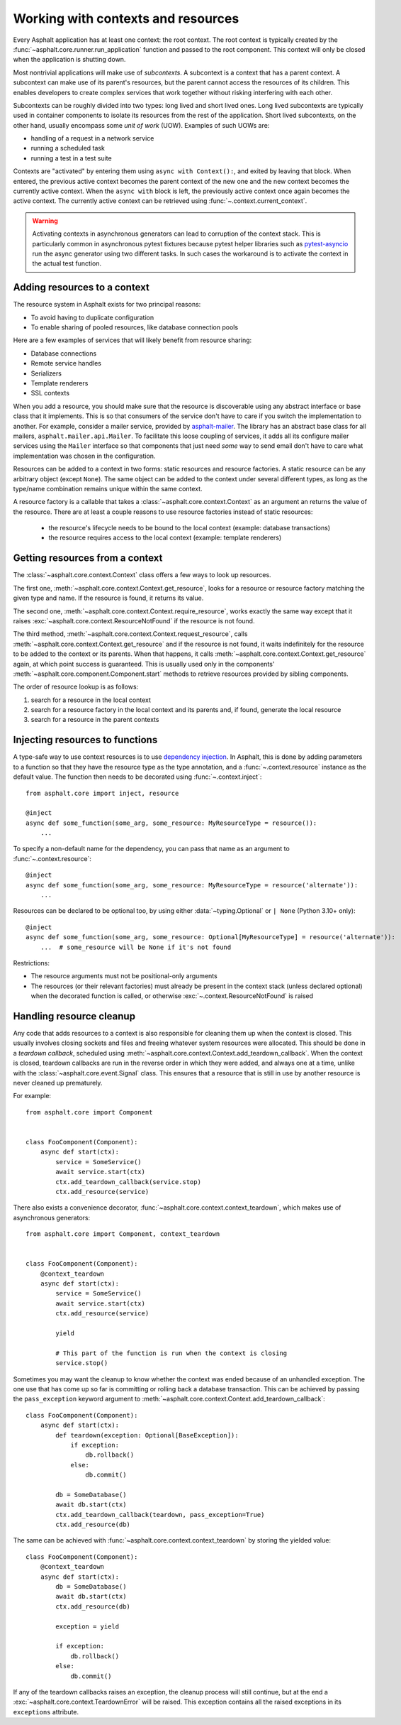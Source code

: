 Working with contexts and resources
===================================

.. py:currentmodule:: asphalt.core

Every Asphalt application has at least one context: the root context. The root context is typically
created by the :func:`~asphalt.core.runner.run_application` function and passed to the root
component. This context will only be closed when the application is shutting down.

Most nontrivial applications will make use of *subcontexts*. A subcontext is a context that has a
parent context. A subcontext can make use of its parent's resources, but the parent cannot access
the resources of its children. This enables developers to create complex services that work
together without risking interfering with each other.

Subcontexts can be roughly divided into two types: long lived and short lived ones. Long lived
subcontexts are typically used in container components to isolate its resources from the rest of
the application. Short lived subcontexts, on the other hand, usually encompass some *unit of work*
(UOW). Examples of such UOWs are:

* handling of a request in a network service
* running a scheduled task
* running a test in a test suite

Contexts are "activated" by entering them using ``async with Context():``, and exited by leaving
that block. When entered, the previous active context becomes the parent context of the new one and
the new context becomes the currently active context. When the ``async with`` block is left, the
previously active context once again becomes the active context. The currently active context can
be retrieved using :func:`~.context.current_context`.

.. warning:: Activating contexts in asynchronous generators can lead to corruption of the context
             stack. This is particularly common in asynchronous pytest fixtures because pytest
             helper libraries such as pytest-asyncio_ run the async generator using two different
             tasks. In such cases the workaround is to activate the context in the actual test
             function.

.. _pytest-asyncio: https://pypi.org/project/pytest-asyncio/

Adding resources to a context
-----------------------------

The resource system in Asphalt exists for two principal reasons:

* To avoid having to duplicate configuration
* To enable sharing of pooled resources, like database connection pools

Here are a few examples of services that will likely benefit from resource sharing:

* Database connections
* Remote service handles
* Serializers
* Template renderers
* SSL contexts

When you add a resource, you should make sure that the resource is discoverable using any
abstract interface or base class that it implements. This is so that consumers of the service don't
have to care if you switch the implementation to another. For example, consider a mailer service,
provided by asphalt-mailer_. The library has an abstract base class for all mailers,
``asphalt.mailer.api.Mailer``. To facilitate this loose coupling of services, it adds all its
configure mailer services using the ``Mailer`` interface so that components that just need *some*
way to send email don't have to care what implementation was chosen in the configuration.

Resources can be added to a context in two forms: static resources and resource factories.
A static resource can be any arbitrary object (except ``None``). The same object can be
added to the context under several different types, as long as the type/name combination
remains unique within the same context.

A resource factory is a callable that takes a :class:`~asphalt.core.context.Context` as
an argument an returns the value of the resource. There are at least a couple reasons to
use resource factories instead of static resources:

  * the resource's lifecycle needs to be bound to the local context (example: database
    transactions)
  * the resource requires access to the local context (example: template renderers)

.. _asphalt-mailer: https://github.com/asphalt-framework/asphalt-mailer

Getting resources from a context
--------------------------------

The :class:`~asphalt.core.context.Context` class offers a few ways to look up resources.

The first one, :meth:`~asphalt.core.context.Context.get_resource`, looks for a resource or resource
factory matching the given type and name. If the resource is found, it returns its value.

The second one, :meth:`~asphalt.core.context.Context.require_resource`, works exactly the same way
except that it raises :exc:`~asphalt.core.context.ResourceNotFound` if the resource is not found.

The third method, :meth:`~asphalt.core.context.Context.request_resource`, calls
:meth:`~asphalt.core.context.Context.get_resource` and if the resource is not found, it waits
indefinitely for the resource to be added to the context or its parents. When that happens, it
calls :meth:`~asphalt.core.context.Context.get_resource` again, at which point success is
guaranteed. This is usually used only in the components'
:meth:`~asphalt.core.component.Component.start` methods to retrieve resources provided
by sibling components.

The order of resource lookup is as follows:

#. search for a resource in the local context
#. search for a resource factory in the local context and its parents and, if found, generate the
   local resource
#. search for a resource in the parent contexts

Injecting resources to functions
--------------------------------

A type-safe way to use context resources is to use `dependency injection`_. In Asphalt, this is
done by adding parameters to a function so that they have the resource type as the type annotation,
and a :func:`~.context.resource` instance as the default value. The function then needs to be
decorated using :func:`~.context.inject`::

    from asphalt.core import inject, resource

    @inject
    async def some_function(some_arg, some_resource: MyResourceType = resource()):
        ...

To specify a non-default name for the dependency, you can pass that name as an argument to
:func:`~.context.resource`::

    @inject
    async def some_function(some_arg, some_resource: MyResourceType = resource('alternate')):
        ...

Resources can be declared to be optional too, by using either :data:`~typing.Optional`
or ``| None`` (Python 3.10+ only)::

    @inject
    async def some_function(some_arg, some_resource: Optional[MyResourceType] = resource('alternate')):
        ...  # some_resource will be None if it's not found

Restrictions:

* The resource arguments must not be positional-only arguments
* The resources (or their relevant factories) must already be present in the context
  stack (unless declared optional) when the decorated function is called, or otherwise
  :exc:`~.context.ResourceNotFound` is raised

.. _dependency injection: https://en.wikipedia.org/wiki/Dependency_injection

Handling resource cleanup
-------------------------

Any code that adds resources to a context is also responsible for cleaning them up when the context
is closed. This usually involves closing sockets and files and freeing whatever system resources
were allocated. This should be done in a *teardown callback*, scheduled using
:meth:`~asphalt.core.context.Context.add_teardown_callback`. When the context is closed, teardown
callbacks are run in the reverse order in which they were added, and always one at a time, unlike
with the :class:`~asphalt.core.event.Signal` class. This ensures that a resource that is still in
use by another resource is never cleaned up prematurely.

For example::

    from asphalt.core import Component


    class FooComponent(Component):
        async def start(ctx):
            service = SomeService()
            await service.start(ctx)
            ctx.add_teardown_callback(service.stop)
            ctx.add_resource(service)


There also exists a convenience decorator, :func:`~asphalt.core.context.context_teardown`, which
makes use of asynchronous generators::

    from asphalt.core import Component, context_teardown


    class FooComponent(Component):
        @context_teardown
        async def start(ctx):
            service = SomeService()
            await service.start(ctx)
            ctx.add_resource(service)

            yield

            # This part of the function is run when the context is closing
            service.stop()

Sometimes you may want the cleanup to know whether the context was ended because of an unhandled
exception. The one use that has come up so far is committing or rolling back a database
transaction. This can be achieved by passing the ``pass_exception`` keyword argument to
:meth:`~asphalt.core.context.Context.add_teardown_callback`::

    class FooComponent(Component):
        async def start(ctx):
            def teardown(exception: Optional[BaseException]):
                if exception:
                    db.rollback()
                else:
                    db.commit()

            db = SomeDatabase()
            await db.start(ctx)
            ctx.add_teardown_callback(teardown, pass_exception=True)
            ctx.add_resource(db)

The same can be achieved with :func:`~asphalt.core.context.context_teardown` by storing the yielded
value::

    class FooComponent(Component):
        @context_teardown
        async def start(ctx):
            db = SomeDatabase()
            await db.start(ctx)
            ctx.add_resource(db)

            exception = yield

            if exception:
                db.rollback()
            else:
                db.commit()

If any of the teardown callbacks raises an exception, the cleanup process will still continue, but
at the end a :exc:`~asphalt.core.context.TeardownError` will be raised. This exception contains all
the raised exceptions in its ``exceptions`` attribute.
